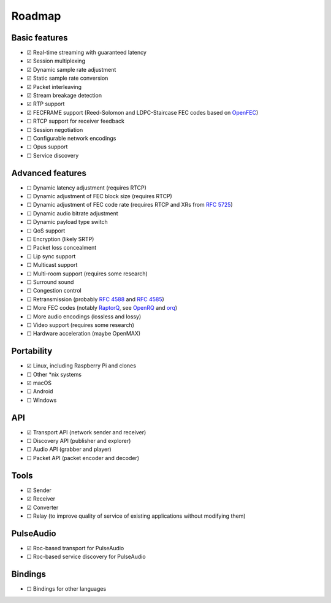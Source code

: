Roadmap
*******

Basic features
==============

- ☑ Real-time streaming with guaranteed latency
- ☑ Session multiplexing
- ☑ Dynamic sample rate adjustment
- ☑ Static sample rate conversion
- ☑ Packet interleaving
- ☑ Stream breakage detection
- ☑ RTP support
- ☑ FECFRAME support (Reed-Solomon and LDPC-Staircase FEC codes based on `OpenFEC <http://openfec.org/>`_)
- ☐ RTCP support for receiver feedback
- ☐ Session negotiation
- ☐ Configurable network encodings
- ☐ Opus support
- ☐ Service discovery

Advanced features
=================

- ☐ Dynamic latency adjustment (requires RTCP)
- ☐ Dynamic adjustment of FEC block size (requires RTCP)
- ☐ Dynamic adjustment of FEC code rate (requires RTCP and XRs from `RFC 5725 <https://tools.ietf.org/html/rfc5725>`_)
- ☐ Dynamic audio bitrate adjustment
- ☐ Dynamic payload type switch
- ☐ QoS support
- ☐ Encryption (likely SRTP)
- ☐ Packet loss concealment
- ☐ Lip sync support
- ☐ Multicast support
- ☐ Multi-room support (requires some research)
- ☐ Surround sound
- ☐ Congestion control
- ☐ Retransmission (probably `RFC 4588 <https://tools.ietf.org/html/rfc4588>`_ and `RFC 4585 <https://tools.ietf.org/html/rfc4585>`_)
- ☐ More FEC codes (notably `RaptorQ <https://tools.ietf.org/html/rfc6330>`_, see `OpenRQ <https://github.com/openrq-team/OpenRQ>`_ and `orq <https://github.com/olanmatt/orq>`_)
- ☐ More audio encodings (lossless and lossy)
- ☐ Video support (requires some research)
- ☐ Hardware acceleration (maybe OpenMAX)

Portability
===========

- ☑ Linux, including Raspberry Pi and clones
- ☐ Other \*nix systems
- ☑ macOS
- ☐ Android
- ☐ Windows

API
===

- ☑ Transport API (network sender and receiver)
- ☐ Discovery API (publisher and explorer)
- ☐ Audio API (grabber and player)
- ☐ Packet API (packet encoder and decoder)

Tools
=====

- ☑ Sender
- ☑ Receiver
- ☑ Converter
- ☐ Relay (to improve quality of service of existing applications without modifying them)

PulseAudio
==========

- ☑ Roc-based transport for PulseAudio
- ☐ Roc-based service discovery for PulseAudio

Bindings
========

- ☐ Bindings for other languages
